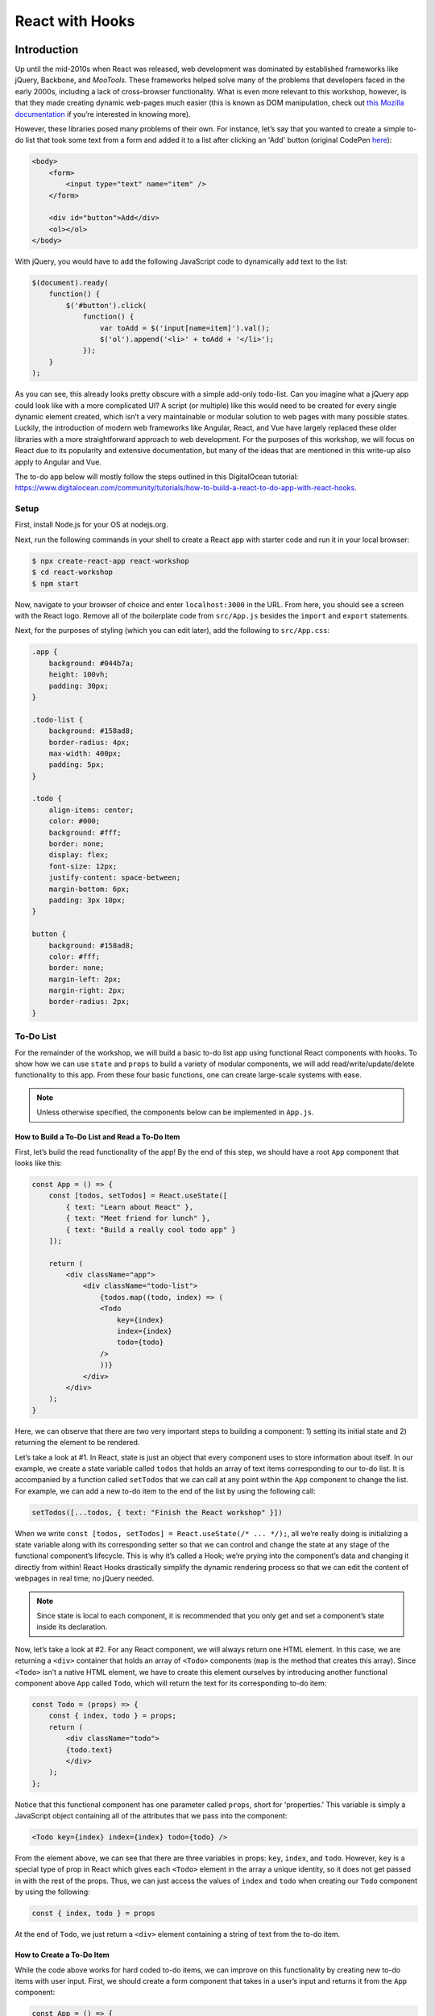 ****************
React with Hooks
****************

============
Introduction
============

Up until the mid-2010s when React was released, web development was 
dominated by established frameworks like jQuery, Backbone, and *MooTools*. 
These frameworks helped solve many of the problems that developers 
faced in the early 2000s, including a lack of cross-browser functionality. 
What is even more relevant to this workshop, however, is that they made 
creating dynamic web-pages much easier (this is known as DOM manipulation, 
check out `this Mozilla documentation <https://developer.mozilla.org/en-US/docs/Learn/JavaScript/Client-side_web_APIs/Manipulating_documents>`_ 
if you’re interested in knowing more).

However, these libraries posed many problems of their own. For instance, 
let’s say that you wanted to create a simple to-do list that took some 
text from a form and added it to a list after clicking an 'Add' button 
(original CodePen `here <https://codepen.io/beeeees/pen/tsBwe>`_):

.. code-block:: html

    <body>
        <form>
            <input type="text" name="item" />
        </form>

        <div id="button">Add</div>
        <ol></ol>
    </body>

With jQuery, you would have to add the following JavaScript code to 
dynamically add text to the list:

.. code-block:: javascript

    $(document).ready(
        function() {
            $('#button').click(
                function() {
                    var toAdd = $('input[name=item]').val();
                    $('ol').append('<li>' + toAdd + '</li>');
                });   
        }
    );

As you can see, this already looks pretty obscure with a simple add-only 
todo-list. Can you imagine what a jQuery app could look like with a more 
complicated UI? A script (or multiple) like this would need to be created 
for every single dynamic element created, which isn’t a very maintainable 
or modular solution to web pages with many possible states. Luckily, the 
introduction of modern web frameworks like Angular, React, and Vue have 
largely replaced these older libraries with a more straightforward approach 
to web development. For the purposes of this workshop, we will focus on React 
due to its popularity and extensive documentation, but many of the ideas that 
are mentioned in this write-up also apply to Angular and Vue.

The to-do app below will mostly follow the steps outlined in this DigitalOcean 
tutorial: https://www.digitalocean.com/community/tutorials/how-to-build-a-react-to-do-app-with-react-hooks.

-----
Setup
-----

First, install Node.js for your OS at nodejs.org.

Next, run the following commands in your shell to create a React app with 
starter code and run it in your local browser:

.. code-block:: console

    $ npx create-react-app react-workshop
    $ cd react-workshop
    $ npm start

Now, navigate to your browser of choice and enter ``localhost:3000`` in the URL. 
From here, you should see a screen with the React logo. Remove all of the 
boilerplate code from ``src/App.js`` besides the ``import`` and ``export`` statements.

Next, for the purposes of styling (which you can edit later), add the following to 
``src/App.css``:

.. code-block:: css

    .app {
        background: #044b7a;
        height: 100vh;
        padding: 30px;
    }
    
    .todo-list {
        background: #158ad8;
        border-radius: 4px;
        max-width: 400px;
        padding: 5px;
    }
    
    .todo {
        align-items: center;
        color: #000;
        background: #fff;
        border: none;
        display: flex;
        font-size: 12px;
        justify-content: space-between;
        margin-bottom: 6px;
        padding: 3px 10px;
    }
    
    button {
        background: #158ad8;
        color: #fff;
        border: none;
        margin-left: 2px;
        margin-right: 2px;
        border-radius: 2px;
    }

----------
To-Do List
----------

For the remainder of the workshop, we will build a basic to-do list app using 
functional React components with hooks. To show how we can use ``state`` and 
``props`` to build a variety of modular components, we will add 
read/write/update/delete functionality to this app. From these four basic 
functions, one can create large-scale systems with ease.

.. note::

    Unless otherwise specified, the components below can be implemented in 
    ``App.js``.

How to Build a To-Do List and Read a To-Do Item
***********************************************

First, let’s build the read functionality of the app! By the end of this step, 
we should have a root ``App`` component that looks like this:

.. code-block:: jsx

    const App = () => {
        const [todos, setTodos] = React.useState([
            { text: "Learn about React" },
            { text: "Meet friend for lunch" },
            { text: "Build a really cool todo app" }
        ]);

        return (
            <div className="app">
                <div className="todo-list">
                    {todos.map((todo, index) => (
                    <Todo
                        key={index}
                        index={index}
                        todo={todo}
                    />
                    ))}
                </div>
            </div>
        );
    }

Here, we can observe that there are two very important steps to building a 
component: 1) setting its initial state and 2) returning the element to be 
rendered.

Let’s take a look at #1. In React, state is just an object that every 
component uses to store information about itself. In our example, we create 
a state variable called ``todos`` that holds an array of text items 
corresponding to our to-do list. It is accompanied by a function called 
``setTodos`` that we can call at any point within the ``App`` component to change 
the list. For example, we can add a new to-do item to the end of the list by 
using the following call:

.. code-block:: javascript

    setTodos([...todos, { text: "Finish the React workshop" }])

When we write ``const [todos, setTodos] = React.useState(/* ... */);``, all 
we’re really doing is initializing a state variable along with its 
corresponding setter so that we can control and change the state at any stage 
of the functional component’s lifecycle. This is why it’s called a Hook; we’re 
prying into the component’s data and changing it directly from within! React 
Hooks drastically simplify the dynamic rendering process so that we can edit 
the content of webpages in real time; no jQuery needed.

.. note::

    Since state is local to each component, it is recommended that you only get 
    and set a component’s state inside its declaration.

Now, let’s take a look at #2. For any React component, we will always return 
one HTML element. In this case, we are returning a ``<div>`` container that holds 
an array of ``<Todo>`` components (``map`` is the method that creates this array). 
Since ``<Todo>`` isn’t a native HTML element, we have to create this element 
ourselves by introducing another functional component above ``App`` called ``Todo``, 
which will return the text for its corresponding to-do item:

.. code-block:: jsx

    const Todo = (props) => {
        const { index, todo } = props;
        return (
            <div className="todo">
            {todo.text}
            </div>
        );
    };

Notice that this functional component has one parameter called ``props``, 
short for 'properties.' This variable is simply a JavaScript object 
containing all of the attributes that we pass into the component:

.. code-block:: jsx

    <Todo key={index} index={index} todo={todo} />

From the element above, we can see that there are three variables in props: 
``key``, ``index``, and ``todo``. However, ``key`` is a special type of prop in 
React which gives each ``<Todo>`` element in the array a unique identity, 
so it does not get passed in with the rest of the props. Thus, we can 
just access the values of ``index`` and ``todo`` when creating our ``Todo`` 
component by using the following:

.. code-block:: javascript

    const { index, todo } = props

At the end of ``Todo``, we just return a ``<div>`` element containing a 
string of text from the to-do item.

How to Create a To-Do Item
**************************

While the code above works for hard coded to-do items, we can improve on this 
functionality by creating new to-do items with user input. First, we should 
create a form component that takes in a user’s input and returns it from the 
``App`` component:

.. code-block:: jsx

    const App = () => {
        const [todos, setTodos] = React.useState([]);

        const addTodo = (text) => {
            const newTodos = [...todos, { text }];
            setTodos(newTodos);
        };

        return (
            <div className="app">
                <div className="todo-list">
                    {todos.map((todo, index) => (
                    <Todo
                        key={index}
                        index={index}
                        todo={todo}
                    />
                    ))}
                    <TodoForm addTodo={addTodo} />
                </div>
            </div>
        );
    }

The ``TodoForm`` component only passes in one prop, which is ``addTodo``—a 
function that will add a new to-do item to the `todos` array. We can define 
``TodoForm`` like so:

.. code-block:: jsx

    const TodoForm = (props) => {
        const { addTodo } = props;
        const [value, setValue] = React.useState("");

        const handleSubmit = (e) => {
            e.preventDefault();
            if (!value) return;
            addTodo(value);
            setValue("");
        };

        return (
            <form onSubmit={handleSubmit}>
                <input
                    type="text"
                    className="input"
                    value={value}
                    onChange={(e) => setValue(e.target.value)}
                />
            </form>
        );
    }

In this component, the state variable ``value`` is a string that tracks
the text added to the form via user input.

The ``handleSubmit`` function might look a bit tricky, but it’s just a 
function that changes some of the contents of the app when we type 
something into the form and hit the ``ENTER`` key. Since this function is
passed into the ``onSubmit`` attribute, we should accept a user event ``e``
as a parameter. 

Similarly, the ``input`` element has an ``onChange`` attribute that accepts 
a function with a parameter ``e``—an event that is fired when a user presses
a key, which we can use to change the input string in the text box.

How to Update a To-Do Item
**************************

For the updating part of this workshop, we will add functionality to 
the list that allows us to visually complete individual to-do items. 
There are many ways to design this functionality, but for the sake of 
simplicity, we will cross out the text when a task is complete.

To determine whether a task is complete or not, we should add a new 
field called ``isComplete`` to each element in the ``todos`` array so that 
every to-do item has the structure ``{ text: <string>, isCompleted: <boolean> }``. 
To mark an item as complete, we can create a new function in the 
``App`` component called ``completeTodo`` that finds an item using 
its index and sets ``isCompleted`` to ``true``:

.. code-block:: javascript

    const completeTodo = (index) => {
        const newTodos = [...todos];
        newTodos[index].isCompleted = true;
        setTodos(newTodos);
    };

.. note::

    The ``[...todos]`` syntax uses something called a ‘spread operator’, 
    which takes all of the elements in the ``todos`` array and creates a 
    new array with these elements. In other words, this creates a copy of 
    ``todos`` so that we can set the state to be this new array.

Functions can be props, too! With ``completeTodo``, you can now pass this 
function into the ``Todo`` component in order to style an item’s text with 
a strikethrough when ``isCompleted`` is ``true``:

.. code-block:: jsx

    const Todo = (props) => {
        const { todo, index, completeTodo } = props
        return (
            <div
                className="todo"
                style={{ textDecoration: todo.isCompleted ? "line-through" : "" }}
            >
                {todo.text}
                <div>
                    <button onClick={() => completeTodo(index)}>Complete</button>
                </div>
            </div>
        );
    }

.. code-block:: jsx

    const App = () => {
        // ...

        return (
            <div className="app">
                <div className="todo-list">
                    {todos.map((todo, index) => (
                    <Todo
                        key={index}
                        index={index}
                        todo={todo}
                        completeTodo={completeTodo}
                    />
                    ))}
                    <TodoForm addTodo={addTodo} />
                </div>
            </div>
        );
    }

Notice that we added a ``<button>`` element next to the text of each item 
that calls ``completeTodo`` when clicked. When you click on the 'Complete' 
button, you should now see the corresponding task being crossed out!

How to Delete a To-Do Item
**************************

Lastly, we will add delete functionality to the to-do list, which will 
be very similar to marking an item as complete. First, let’s create a 
function called ``removeTodo`` that finds an item by its index and 
splices/removes it from the ``todos`` state array:

.. code-block:: javascript

    const removeTodo = (index) => {
        const newTodos = [...todos];
        newTodos.splice(index, 1);
        setTodos(newTodos);
    };

Next, pass ``removeTodo`` as a prop for the ``Todo`` component and add a 
button that calls it when clicked:

.. code-block:: jsx

    const Todo = (props) => {
        const { todo, index, completeTodo, removeTodo } = props
        return (
            <div
                className="todo"
                style={{ textDecoration: todo.isCompleted ? "line-through" : "" }}
            >
                {todo.text}
                <div>
                    <button onClick={() => completeTodo(index)}>Complete</button>
                    <button onClick={() => removeTodo(index)}>x</button>
                </div>
            </div>
        );
    }

.. code-block:: jsx

    const App = () => {
        // ...

        return (
            <div className="app">
                <div className="todo-list">
                    {todos.map((todo, index) => (
                    <Todo
                        key={index}
                        index={index}
                        todo={todo}
                        completeTodo={completeTodo}
                        removeTodo={removeTodo}
                    />
                    ))}
                    <TodoForm addTodo={addTodo} />
                </div>
            </div>
        );
    }

When you click the 'x' button, you should see the selected item disappear 
from the to-do list.

----------
Conclusion
----------

Congratulations on building your first complete React application with read, 
write, update, and delete functionality! If you followed every step correctly, 
you should have an implementation that is similar to the code here:

.. code-block:: jsx

    import React from "react";
    import "./App.css";

    const Todo = (props) => {
        const { todo, index, completeTodo, removeTodo } = props
        return (
            <div
                className="todo"
                style={{ textDecoration: todo.isCompleted ? "line-through" : "" }}
            >
                {todo.text}
                <div>
                    <button onClick={() => completeTodo(index)}>Complete</button>
                    <button onClick={() => removeTodo(index)}>x</button>
                </div>
            </div>
        );
    }

    const TodoForm = (props) => {
        const { addTodo } = props;
        const [value, setValue] = React.useState("");

        const handleSubmit = (e) => {
            e.preventDefault();
            if (!value) return;
            addTodo(value);
            setValue("");
        };

        return (
            <form onSubmit={handleSubmit}>
                <input
                    type="text"
                    className="input"
                    value={value}
                    onChange={(e) => setValue(e.target.value)}
                />
            </form>
        );
    }

    const App = () => {
        const [todos, setTodos] = React.useState([]);

        const addTodo = (text) => {
            const newTodos = [...todos, { text }];
            setTodos(newTodos);
        };

        const completeTodo = (index) => {
            const newTodos = [...todos];
            newTodos[index].isCompleted = true;
            setTodos(newTodos);
        };

        const removeTodo = (index) => {
            const newTodos = [...todos];
            newTodos.splice(index, 1);
            setTodos(newTodos);
        };

        return (
            <div className="app">
                <div className="todo-list">
                    {todos.map((todo, index) => (
                    <Todo
                        key={index}
                        index={index}
                        todo={todo}
                        completeTodo={completeTodo}
                        removeTodo={removeTodo}
                    />
                    ))}
                    <TodoForm addTodo={addTodo} />
                </div>
            </div>
        );
    }

    export default App;

If you’re interested in learning about React further, get to know some of 
the more advanced features in the official documentation: 
https://reactjs.org/docs/getting-started.html.


=========================
Licensing and Attribution
=========================

Copyright (c) 2021 Anthony Perez (https://github.com/anthonyaperez) <aperez01@stanford.edu>

|license|

.. |license| image:: https://i.creativecommons.org/l/by/4.0/88x31.png
   :target: http://creativecommons.org/licenses/by/4.0/

This work, including both this document and the source code in the associated
GitHub repository, is licensed under a `Creative Commons Attribution 4.0
International License <https://creativecommons.org/licenses/by/4.0/>`_.

This work was initially created for a workshop at
`Stanford Code the Change <http://www.codethechange.stanford.edu>`_.

